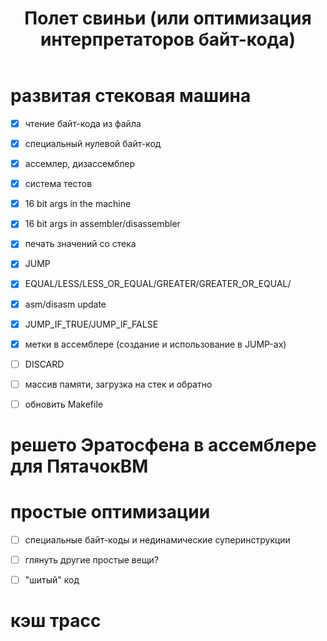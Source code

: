 #+OPTIONS: ^:nil num:nil p:nil timestamp:nil todo:nil date:nil creator:nil author:nil toc:nil
#+TITLE: Полет свиньи (или оптимизация интерпретаторов байт-кода)
* TODO развитая стековая машина

  - [X] чтение байт-кода из файла

  - [X] специальный нулевой байт-код

  - [X] ассемлер, дизассемблер

  - [X] система тестов

  - [X] 16 bit args in the machine

  - [X] 16 bit args in assembler/disassembler

  - [X] печать значений со стека

  - [X] JUMP

  - [X] EQUAL/LESS/LESS_OR_EQUAL/GREATER/GREATER_OR_EQUAL/

  - [X] asm/disasm update

  - [X] JUMP_IF_TRUE/JUMP_IF_FALSE

  - [X] метки в ассемблере (создание и использование в JUMP-ах)

  - [ ] DISCARD

  - [ ] массив памяти, загрузка на стек и обратно

  - [ ] обновить Makefile

* TODO решето Эратосфена в ассемблере для ПятачокВМ

* TODO простые оптимизации

  - [ ] специальные байт-коды и нединамические суперинструкции

  - [ ] глянуть другие простые вещи?

  - [ ] "шитый" код

* TODO кэш трасс
